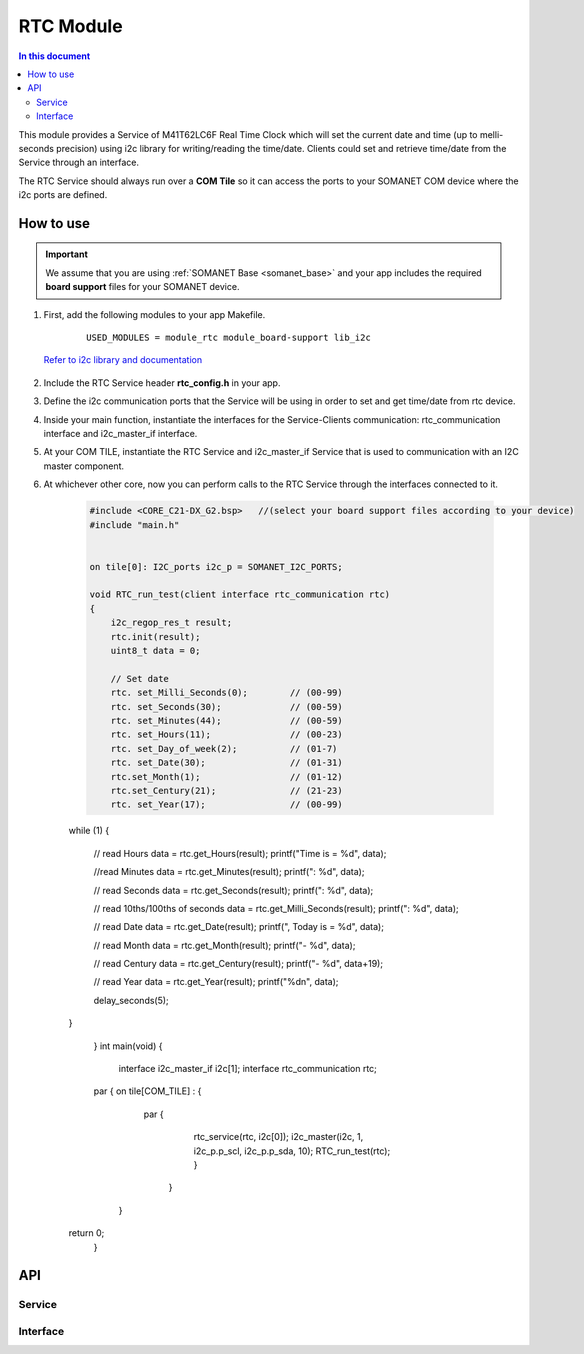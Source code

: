 .. _module_rtc:

=====================
RTC Module
=====================

.. contents:: In this document
    :backlinks: none
    :depth: 3

This module provides a Service of M41T62LC6F Real Time Clock which will set the current date and time (up to melli-seconds precision) using i2c library for writing/reading the time/date. Clients could set and retrieve time/date from the Service through an interface.

The RTC Service should always run over a **COM Tile** so it can access the ports to
your SOMANET COM device where the i2c ports are defined.

.. cssclass:: github

  `See Module on Repository <https://github.com/synapticon/sc_somanet-base/tree/feature_rtc_c21_core/module_rtc>`_

How to use
==========

.. important:: We assume that you are using :ref:`SOMANET Base <somanet_base>` and your app includes the required **board support** files for your SOMANET device.

.. seealso:: You might find useful the :ref:`App test module rtc <app_test_module_rtc>`, which illustrates the use of this module.

1. First, add the following modules to your app Makefile.

    ::

        USED_MODULES = module_rtc module_board-support lib_i2c

  `Refer to i2c library and documentation <https://www.xmos.com/support/libraries/lib_i2c>`_

2. Include the RTC Service header **rtc_config.h** in your app.

3. Define the i2c communication ports that the Service will be using in order to set and get time/date from rtc device.

4. Inside your main function, instantiate the interfaces for the Service-Clients communication: rtc_communication interface and i2c_master_if interface.

5. At your COM TILE, instantiate the RTC Service and i2c_master_if Service that is used to communication with an I2C master component.
6. At whichever other core, now you can perform calls to the RTC Service through the interfaces connected to it.

    .. code-block:: c

	#include <CORE_C21-DX_G2.bsp>   //(select your board support files according to your device)
	#include "main.h"


	on tile[0]: I2C_ports i2c_p = SOMANET_I2C_PORTS;

	void RTC_run_test(client interface rtc_communication rtc)
	{
	    i2c_regop_res_t result;
	    rtc.init(result);
	    uint8_t data = 0;
	
	    // Set date 
	    rtc. set_Milli_Seconds(0);        // (00-99) 
	    rtc. set_Seconds(30);             // (00-59) 
	    rtc. set_Minutes(44);             // (00-59) 
	    rtc. set_Hours(11);               // (00-23) 
	    rtc. set_Day_of_week(2);          // (01-7) 
	    rtc. set_Date(30);                // (01-31) 
	    rtc.set_Month(1);                 // (01-12) 
	    rtc.set_Century(21);              // (21-23) 
	    rtc. set_Year(17);                // (00-99) 

    while (1)
    {
        // read Hours
        data = rtc.get_Hours(result);
        printf("Time is = %d", data);

        //read Minutes
        data = rtc.get_Minutes(result);
        printf(": %d", data);

        // read Seconds
        data = rtc.get_Seconds(result);
        printf(": %d", data);

        // read 10ths/100ths of seconds
        data = rtc.get_Milli_Seconds(result);
        printf(": %d", data);


        // read Date
        data = rtc.get_Date(result);
        printf(", Today is = %d", data);

        // read Month
        data = rtc.get_Month(result);
        printf("- %d", data);

        // read Century
        data = rtc.get_Century(result);
        printf("- %d", data+19);

        // read Year
        data = rtc.get_Year(result);
        printf("%d\n", data);

        delay_seconds(5);
    }

	}
	int main(void)
	{
	    interface i2c_master_if i2c[1];
	    interface rtc_communication rtc;

    	par {
        on tile[COM_TILE] : {
                   par {
                       rtc_service(rtc, i2c[0]);
                       i2c_master(i2c, 1, i2c_p.p_scl, i2c_p.p_sda, 10);
                       RTC_run_test(rtc);
                       }
                     }
         }
    return 0;
	}

API
===

Service
--------

.. doxygenfunction:: rtc_service

Interface
---------

.. doxygeninterface:: rtc_communication
